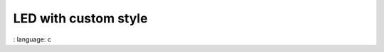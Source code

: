 
LED with custom style
"""""""""""""""""""""

.. lv_example:: widgets / led / lv_example_led_1
:
language:
c

